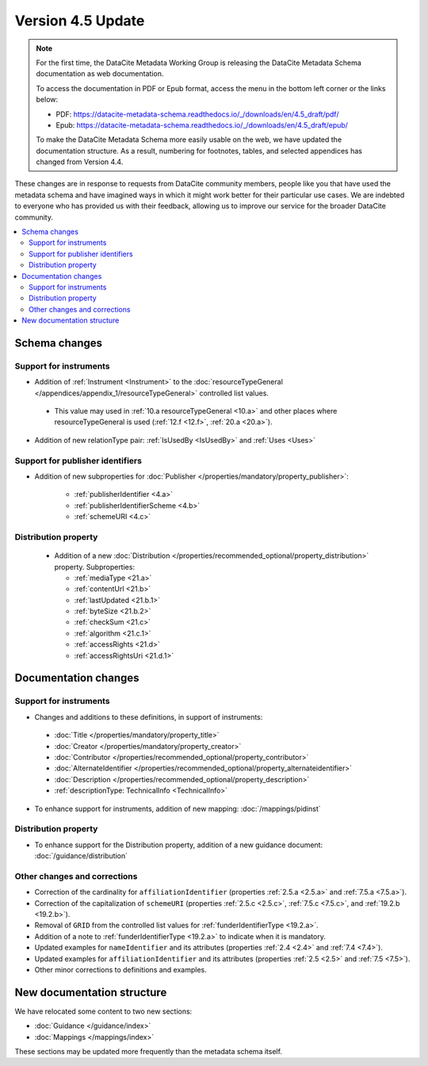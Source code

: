 Version 4.5 Update
====================

.. note::

   For the first time, the DataCite Metadata Working Group is releasing the DataCite Metadata Schema documentation as web documentation.

   To access the documentation in PDF or Epub format, access the menu in the bottom left corner or the links below:

   - PDF: https://datacite-metadata-schema.readthedocs.io/_/downloads/en/4.5_draft/pdf/
   - Epub: https://datacite-metadata-schema.readthedocs.io/_/downloads/en/4.5_draft/epub/

   To make the DataCite Metadata Schema more easily usable on the web, we have updated the documentation structure. As a result, numbering for footnotes, tables, and selected appendices has changed from Version 4.4.

These changes are in response to requests from DataCite community members, people like you that have used the metadata schema and have imagined ways in which it might work better for their particular use cases. We are indebted to everyone who has provided us with their feedback, allowing us to improve our service for the broader DataCite community.

.. contents:: :local:

Schema changes
-----------------------------

Support for instruments
~~~~~~~~~~~~~~~~~~~~~~~~~~~~~~~~~~~~~~

* Addition of :ref:`Instrument <Instrument>` to the :doc:`resourceTypeGeneral </appendices/appendix_1/resourceTypeGeneral>` controlled list values.

 * This value may used in :ref:`10.a resourceTypeGeneral <10.a>` and other places where resourceTypeGeneral is used (:ref:`12.f <12.f>`, :ref:`20.a <20.a>`).

* Addition of new relationType pair: :ref:`IsUsedBy <IsUsedBy>` and :ref:`Uses <Uses>`

Support for publisher identifiers
~~~~~~~~~~~~~~~~~~~~~~~~~~~~~~~~~~~~~~

* Addition of new subproperties for :doc:`Publisher </properties/mandatory/property_publisher>`:

   * :ref:`publisherIdentifier <4.a>`
   * :ref:`publisherIdentifierScheme <4.b>`
   * :ref:`schemeURI <4.c>`

Distribution property
~~~~~~~~~~~~~~~~~~~~~~~~~~~~~~~~~~~~~~

 * Addition of a new :doc:`Distribution </properties/recommended_optional/property_distribution>` property. Subproperties:

   * :ref:`mediaType <21.a>`
   * :ref:`contentUrl <21.b>`
   * :ref:`lastUpdated <21.b.1>`
   * :ref:`byteSize <21.b.2>`
   * :ref:`checkSum <21.c>`
   * :ref:`algorithm <21.c.1>`
   * :ref:`accessRights <21.d>`
   * :ref:`accessRightsUri <21.d.1>`


Documentation changes
-----------------------------

Support for instruments
~~~~~~~~~~~~~~~~~~~~~~~~~~~~~~~~~~~~~~

* Changes and additions to these definitions, in support of instruments:

 * :doc:`Title </properties/mandatory/property_title>`
 * :doc:`Creator </properties/mandatory/property_creator>`
 * :doc:`Contributor </properties/recommended_optional/property_contributor>`
 * :doc:`AlternateIdentifier </properties/recommended_optional/property_alternateidentifier>`
 * :doc:`Description </properties/recommended_optional/property_description>`
 * :ref:`descriptionType: TechnicalInfo <TechnicalInfo>`

* To enhance support for instruments, addition of new mapping: :doc:`/mappings/pidinst`

Distribution property
~~~~~~~~~~~~~~~~~~~~~~~~~~~~~~~~~~~~~~

* To enhance support for the Distribution property, addition of a new guidance document: :doc:`/guidance/distribution`

Other changes and corrections
~~~~~~~~~~~~~~~~~~~~~~~~~~~~~~~~~~~~~~

* Correction of the cardinality for ``affiliationIdentifier`` (properties :ref:`2.5.a <2.5.a>` and :ref:`7.5.a <7.5.a>`).
* Correction of the capitalization of ``schemeURI`` (properties :ref:`2.5.c <2.5.c>`, :ref:`7.5.c <7.5.c>`, and :ref:`19.2.b <19.2.b>`).
* Removal of ``GRID`` from the controlled list values for :ref:`funderIdentifierType <19.2.a>`.
* Addition of a note to :ref:`funderIdentifierType <19.2.a>` to indicate when it is mandatory.
* Updated examples for ``nameIdentifier`` and its attributes (properties :ref:`2.4 <2.4>` and :ref:`7.4 <7.4>`).
* Updated examples for ``affiliationIdentifier`` and its attributes (properties :ref:`2.5 <2.5>` and :ref:`7.5 <7.5>`).
* Other minor corrections to definitions and examples.


New documentation structure
-----------------------------

We have relocated some content to two new sections:

- :doc:`Guidance </guidance/index>`
- :doc:`Mappings </mappings/index>`

These sections may be updated more frequently than the metadata schema itself.
